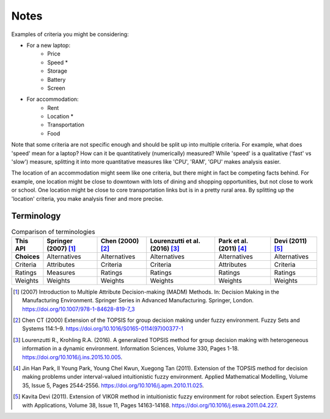 Notes
=====

Examples of criteria you might be considering:

* For a new laptop:
    * Price
    * Speed \*
    * Storage
    * Battery
    * Screen
* For accommodation:
    * Rent
    * Location \*
    * Transportation
    * Food

Note that some criteria are not specific enough and should be split up into multiple criteria. For example, what does 'speed' mean for a laptop? How can it be quantitatively (numerically) measured? While 'speed' is a qualitative ('fast' vs 'slow') measure, splitting it into more quantitative measures like 'CPU', 'RAM', 'GPU' makes analysis easier.

The location of an accommodation might seem like one criteria, but there might in fact be competing facts behind. For example, one location might be close to downtown with lots of dining and shopping opportunities, but not close to work or school. One location might be close to core transportation links but is in a pretty rural area. By splitting up the 'location' criteria, you make analysis finer and more precise.


Terminology
-----------

.. list-table:: Comparison of terminologies
   :header-rows: 1

   * - This API
     - Springer (2007) [#f1]_
     - Chen (2000) [#f2]_
     - Lourenzutti et al. (2016) [#f3]_
     - Park et al. (2011) [#f4]_
     - Devi (2011) [#f5]_
   * - **Choices**
     - Alternatives
     - Alternatives
     - Alternatives
     - Alternatives
     - Alternatives
   * - Criteria
     - Attributes
     - Criteria
     - Criteria
     - Attributes
     - Criteria
   * - Ratings
     - Measures
     - Ratings
     - Ratings
     - Ratings
     - Ratings
   * - Weights
     - Weights
     - Weights
     - Weights
     - Weights
     - Weights

.. [#f1] \(2007\) Introduction to Multiple Attribute Decision-making (MADM) Methods. In: Decision Making in the Manufacturing Environment. Springer Series in Advanced Manufacturing. Springer, London. https://doi.org/10.1007/978-1-84628-819-7_3

.. [#f2] Chen CT (2000) Extension of the TOPSIS for group decision making under fuzzy environment. Fuzzy Sets and Systems 114:1–9. https://doi.org/10.1016/S0165-0114(97)00377-1

.. [#f3] Lourenzutti R., Krohling R.A. (2016). A generalized TOPSIS method for group decision making with heterogeneous information in a dynamic environment. Information Sciences, Volume 330, Pages 1-18. https://doi.org/10.1016/j.ins.2015.10.005.

.. [#f4] Jin Han Park, Il Young Park, Young Chel Kwun, Xuegong Tan (2011). Extension of the TOPSIS method for decision making problems under interval-valued intuitionistic fuzzy environment. Applied Mathematical Modelling, Volume 35, Issue 5, Pages 2544-2556. https://doi.org/10.1016/j.apm.2010.11.025.

.. [#f5] Kavita Devi (2011). Extension of VIKOR method in intuitionistic fuzzy environment for robot selection. Expert Systems with Applications, Volume 38, Issue 11, Pages 14163-14168. https://doi.org/10.1016/j.eswa.2011.04.227.
